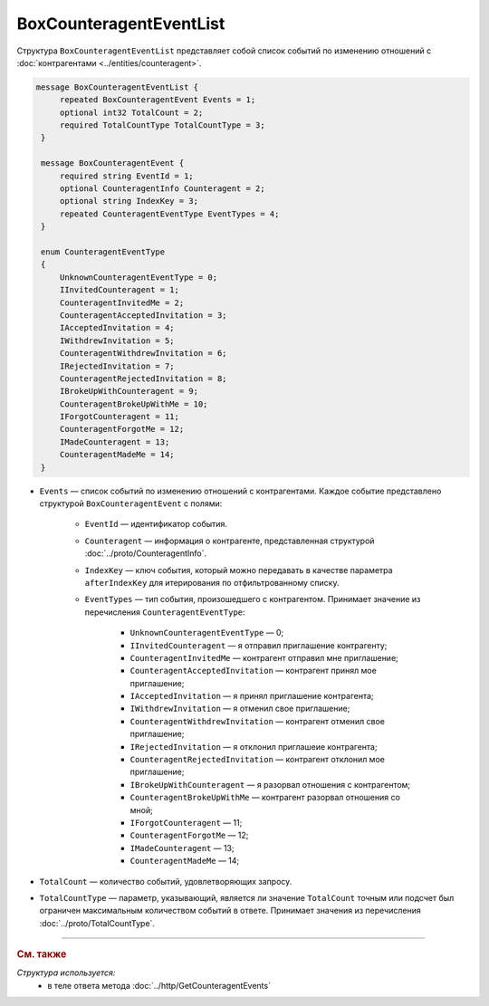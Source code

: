 BoxCounteragentEventList
========================

Структура ``BoxCounteragentEventList`` представляет собой список событий по изменению отношений с :doc:`контрагентами <../entities/counteragent>`.

.. code-block:: protobuf

   message BoxCounteragentEventList {
        repeated BoxCounteragentEvent Events = 1;
        optional int32 TotalCount = 2;
        required TotalCountType TotalCountType = 3;
    }

    message BoxCounteragentEvent {
        required string EventId = 1;
        optional CounteragentInfo Counteragent = 2;
        optional string IndexKey = 3;
        repeated CounteragentEventType EventTypes = 4;
    }

    enum CounteragentEventType
    {
        UnknownCounteragentEventType = 0;
        IInvitedCounteragent = 1;
        CounteragentInvitedMe = 2;
        CounteragentAcceptedInvitation = 3;
        IAcceptedInvitation = 4;
        IWithdrewInvitation = 5;
        CounteragentWithdrewInvitation = 6;
        IRejectedInvitation = 7;
        CounteragentRejectedInvitation = 8;
        IBrokeUpWithCounteragent = 9;
        CounteragentBrokeUpWithMe = 10;
        IForgotCounteragent = 11;
        CounteragentForgotMe = 12;
        IMadeCounteragent = 13;
        CounteragentMadeMe = 14;
    }

- ``Events`` — список событий по изменению отношений с контрагентами. Каждое событие представлено структурой ``BoxCounteragentEvent`` с полями:

	- ``EventId`` — идентификатор события.
	- ``Counteragent`` — информация о контрагенте, представленная структурой :doc:`../proto/CounteragentInfo`.
	- ``IndexKey`` — ключ события, который можно передавать в качестве параметра ``afterIndexKey`` для итерирования по отфильтрованному списку.
	- ``EventTypes`` — тип события, произошедшего с контрагентом. Принимает значение из перечисления ``CounteragentEventType``:

		- ``UnknownCounteragentEventType`` — 0;
		- ``IInvitedCounteragent`` — я отправил приглашение контрагенту;
		- ``CounteragentInvitedMe`` — контрагент отправил мне приглашение;
		- ``CounteragentAcceptedInvitation`` — контрагент принял мое приглашение;
		- ``IAcceptedInvitation`` — я принял приглашение контрагента;
		- ``IWithdrewInvitation`` — я отменил свое приглашение;
		- ``CounteragentWithdrewInvitation`` — контрагент отменил свое приглашение;
		- ``IRejectedInvitation`` — я отклонил приглашеие контрагента;
		- ``CounteragentRejectedInvitation`` — контрагент отклонил мое приглашение;
		- ``IBrokeUpWithCounteragent`` — я разорвал отношения с контрагентом;
		- ``CounteragentBrokeUpWithMe`` — контрагент разорвал отношения со мной;
		- ``IForgotCounteragent`` — 11;
		- ``CounteragentForgotMe`` — 12;
		- ``IMadeCounteragent`` — 13;
		- ``CounteragentMadeMe`` — 14;

- ``TotalCount`` — количество событий, удовлетворяющих запросу.
- ``TotalCountType`` — параметр, указывающий, является ли значение ``TotalCount`` точным или подсчет был ограничен максимальным количеством событий в ответе. Принимает значения из перечисления :doc:`../proto/TotalCountType`.

----

.. rubric:: См. также

*Структура используется:*
	- в теле ответа метода :doc:`../http/GetCounteragentEvents`